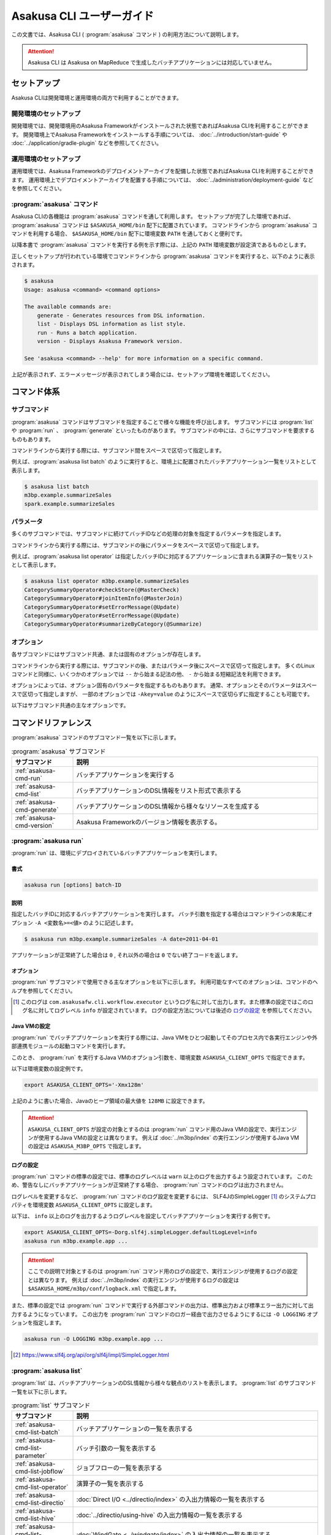 ==========================
Asakusa CLI ユーザーガイド
==========================

この文書では、Asakusa CLI ( :program:`asakusa` コマンド ) の利用方法について説明します。

..  attention::
    Asakusa CLI は Asakusa on MapReduce で生成したバッチアプリケーションには対応していません。

セットアップ
============

Asakusa CLIは開発環境と運用環境の両方で利用することができます。

開発環境のセットアップ
----------------------

開発環境では、開発環境用のAsakusa Frameworkがインストールされた状態であればAsakusa CLIを利用することができます。
開発環境上でAsakusa Frameworkをインストールする手順については、 :doc:`../introduction/start-guide` や :doc:`../application/gradle-plugin` などを参照してください。

運用環境のセットアップ
----------------------

運用環境では、Asakusa Frameworkのデプロイメントアーカイブを配備した状態であればAsakusa CLIを利用することができます。
運用環境上でデプロイメントアーカイブを配置する手順については、 :doc:`../administration/deployment-guide` などを参照してください。

:program:`asakusa` コマンド
---------------------------

Asakusa CLIの各機能は :program:`asakusa` コマンドを通して利用します。
セットアップが完了した環境であれば、 :program:`asakusa` コマンドは ``$ASAKUSA_HOME/bin`` 配下に配置されています。
コマンドラインから :program:`asakusa` コマンドを利用する場合、 ``$ASAKUSA_HOME/bin`` 配下に環境変数 ``PATH`` を通しておくと便利です。

以降本書で :program:`asakusa` コマンドを実行する例を示す際には、上記の ``PATH`` 環境変数が設定済であるものとします。

正しくセットアップが行われている環境でコマンドラインから :program:`asakusa` コマンドを実行すると、以下のように表示されます。

..  code-block:: sh

    $ asakusa
    Usage: asakusa <command> <command options>

    The available commands are:
        generate - Generates resources from DSL information.
        list - Displays DSL information as list style.
        run - Runs a batch application.
        version - Displays Asakusa Framework version.

    See 'asakusa <command> --help' for more information on a specific command.

上記が表示されず、エラーメッセージが表示されてしまう場合には、セットアップ環境を確認してください。

コマンド体系
============

サブコマンド
------------

:program:`asakusa` コマンドはサブコマンドを指定することで様々な機能を呼び出します。
サブコマンドには :program:`list` や :program:`run` 、 :program:`generate` といったものがあります。
サブコマンドの中には、さらにサブコマンドを要求するものもあります。

コマンドラインから実行する際には、サブコマンド間をスペースで区切って指定します。

例えば、:program:`asakusa list batch` のように実行すると、環境上に配置されたバッチアプリケーション一覧をリストとして表示します。


..  code-block:: sh

    $ asakusa list batch
    m3bp.example.summarizeSales
    spark.example.summarizeSales

パラメータ
----------

多くのサブコマンドでは、サブコマンドに続けてバッチIDなどの処理の対象を指定するパラメータを指定します。

コマンドラインから実行する際には、サブコマンドの後にパラメータをスペースで区切って指定します。

例えば、:program:`asakusa list operator` は指定したバッチIDに対応するアプリケーションに含まれる演算子の一覧をリストとして表示します。

..  code-block:: sh

    $ asakusa list operator m3bp.example.summarizeSales
    CategorySummaryOperator#checkStore(@MasterCheck)
    CategorySummaryOperator#joinItemInfo(@MasterJoin)
    CategorySummaryOperator#setErrorMessage(@Update)
    CategorySummaryOperator#setErrorMessage(@Update)
    CategorySummaryOperator#summarizeByCategory(@Summarize)

オプション
----------

各サブコマンドにはサブコマンド共通、または固有のオプションが存在します。

コマンドラインから実行する際には、サブコマンドの後、またはパラメータ後にスペースで区切って指定します。
多くのLinuxコマンドと同様に、いくつかのオプションでは ``--`` から始まる記法の他、 ``-`` から始まる短縮記法を利用できます。

オプションによっては、オプション固有のパラメータを指定するものもあります。
通常、オプションとそのパラメータはスペースで区切って指定しますが、
一部のオプションでは ``-Akey=value`` のようにスペースで区切らずに指定することも可能です。

以下はサブコマンド共通の主なオプションです。

..  program:: asakusa subcommand common

..  option:: -v, --verbose

    コマンド実行結果の出力に詳細な情報を含める。

..  option:: -h, --help

    ヘルプメッセージを表示する。
    サブコマンドが要求するオプションや追加のサブコマンドを確認する。

    ..  code-block:: sh

        $ asakusa run --help
        Usage: asakusa run [options] batch-ID
          Options:
            -A, --batch-argument
              Defines a batch argument.
              Syntax: -Akey=value
              Default: {}
            -B, --batchapps
              Batch application base directory (ASAKUSA_BATCHAPPS_HOME).
            ...

コマンドリファレンス
====================

:program:`asakusa` コマンドのサブコマンド一覧を以下に示します。

..  list-table:: :program:`asakusa` サブコマンド
    :widths: 2 8
    :header-rows: 1

    * - サブコマンド
      - 説明
    * - :ref:`asakusa-cmd-run`
      - バッチアプリケーションを実行する
    * - :ref:`asakusa-cmd-list`
      - バッチアプリケーションのDSL情報をリスト形式で表示する
    * - :ref:`asakusa-cmd-generate`
      - バッチアプリケーションのDSL情報から様々なリソースを生成する
    * - :ref:`asakusa-cmd-version`
      - Asakusa Frameworkのバージョン情報を表示する。

.. _`asakusa-cmd-run`:

:program:`asakusa run`
----------------------

:program:`run` は、環境にデプロイされているバッチアプリケーションを実行します。

書式
~~~~

..  code-block:: sh

    asakusa run [options] batch-ID

説明
~~~~

指定したバッチIDに対応するバッチアプリケーションを実行します。
バッチ引数を指定する場合はコマンドラインの末尾にオプション ``-A <変数名>=<値>`` のように記述します。

..  code-block:: sh

    $ asakusa run m3bp.example.summarizeSales -A date=2011-04-01

アプリケーションが正常終了した場合は ``0`` , それ以外の場合は ``0`` でない終了コードを返します。

オプション
~~~~~~~~~~

:program:`run` サブコマンドで使用できる主なオプションを以下に示します。
利用可能なすべてのオプションは、コマンドのヘルプを参照してください。

..  program:: asakusa run

..  option:: -A, --batch-argument key=value...

    実行するバッチアプリケーションのバッチ引数を指定する。

    オプションのパラメータは ``key=value`` 形式で指定する。
    また、以下のように複数のバッチ引数を指定可能。

    ..  code-block:: sh

        $ asakusa run m3bp.example.app -A key1=value1 -A key2=value2

..  option:: -O, --output-style

    :program:`run` コマンド内で実行する外部コマンドの出力形式を以下のパラメータで指定します。

    * ``STANDARD`` : 標準出力および標準エラー出力に対して出力する（デフォルト）
    * ``LOGGING`` : :program:`run` コマンドのロガー [#]_ に対して出力する
    * ``NOTHING`` : 出力を行わない

..  [#] このログは ``com.asakusafw.cli.workflow.executor`` というログ名に対して出力します。また標準の設定ではこのログ名に対してログレベル ``info`` が設定されています。
       ログの設定方法については後述の `ログの設定`_ を参照してください。

Java VMの設定
~~~~~~~~~~~~~

:program:`run` でバッチアプリケーションを実行する際には、Java VMをひとつ起動してそのプロセス内で各実行エンジンや外部連携モジュールの起動コマンドを実行します。

このとき、 :program:`run` を実行するJava VMのオプション引数を、環境変数 ``ASAKUSA_CLIENT_OPTS`` で指定できます。

以下は環境変数の設定例です。

..  code-block:: sh

    export ASAKUSA_CLIENT_OPTS='-Xmx128m'

上記のように書いた場合、Javaのヒープ領域の最大値を ``128MB`` に設定できます。

..  attention::
    ``ASAKUSA_CLIENT_OPTS`` が設定の対象とするのは :program:`run` コマンド用のJava VMの設定で、実行エンジンが使用するJava VMの設定とは異なります。
    例えば :doc:`../m3bp/index` の実行エンジンが使用するJava VMの設定は ``ASAKUSA_M3BP_OPTS`` で指定します。

ログの設定
~~~~~~~~~~

:program:`run` コマンドの標準の設定では、標準のログレベルは ``warn`` 以上のログを出力するよう設定されています。
このため、警告なしにバッチアプリケーションが正常終了する場合、 :program:`run` コマンドのログは出力されません。

ログレベルを変更するなど、 :program:`run` コマンドのログ設定を変更するには、
SLF4JのSimpleLogger [#]_ のシステムプロパティを環境変数 ``ASAKUSA_CLIENT_OPTS`` に設定します。

以下は、 ``info`` 以上のログを出力するようログレベルを設定してバッチアプリケーションを実行する例です。

..  code-block:: sh

    export ASAKUSA_CLIENT_OPTS=-Dorg.slf4j.simpleLogger.defaultLogLevel=info
    asakusa run m3bp.example.app ...

..  attention::
    ここでの説明で対象とするのは :program:`run` コマンド用のログの設定で、実行エンジンが使用するログの設定とは異なります。
    例えば :doc:`../m3bp/index` の実行エンジンが使用するログの設定は ``$ASAKUSA_HOME/m3bp/conf/logback.xml`` で指定します。

また、標準の設定では :program:`run` コマンドで実行する外部コマンドの出力は、標準出力および標準エラー出力に対して出力するようになっています。
この出力を :program:`run` コマンドのロガー経由で出力させるようにするには ``-O LOGGING`` オプションを指定します。

..  code-block:: sh

    asakusa run -O LOGGING m3bp.example.app ...

.. [#] https://www.slf4j.org/api/org/slf4j/impl/SimpleLogger.html

.. _`asakusa-cmd-list`:

:program:`asakusa list`
-----------------------

:program:`list` は、バッチアプリケーションのDSL情報から様々な観点のリストを表示します。
:program:`list` のサブコマンド一覧を以下に示します。

..  list-table:: :program:`list` サブコマンド
    :widths: 2 8
    :header-rows: 1

    * - サブコマンド
      - 説明
    * - :ref:`asakusa-cmd-list-batch`
      - バッチアプリケーションの一覧を表示する
    * - :ref:`asakusa-cmd-list-parameter`
      - バッチ引数の一覧を表示する
    * - :ref:`asakusa-cmd-list-jobflow`
      - ジョブフローの一覧を表示する
    * - :ref:`asakusa-cmd-list-operator`
      - 演算子の一覧を表示する
    * - :ref:`asakusa-cmd-list-directio`
      - :doc:`Direct I/O <../directio/index>` の入出力情報の一覧を表示する
    * - :ref:`asakusa-cmd-list-hive`
      - :doc:`../directio/using-hive` の入出力情報の一覧を表示する
    * - :ref:`asakusa-cmd-list-windgate`
      - :doc:`WindGate <../windgate/index>` の入出力情報の一覧を表示する
    * - :ref:`asakusa-cmd-list-plan`
      - 実行計画の情報を表示する

オプション
~~~~~~~~~~

:program:`list` のサブコマンド共通で使用できる主なオプションを以下に示します。

..  option:: -e, --encoding encoding

    出力結果の文字セットエンコーディングを指定する。

    デフォルトでは環境の標準エンコーディングを使用する。

..  option:: -o, --output file

    表示結果を指定したファイルパスに保存する。
    デフォルトでは標準出力に表示結果を出力する。

..  option:: -v, --verbose

    コマンド実行結果の出力に詳細な情報を含める。

    ..  hint::
        :program:`list` のサブコマンドはこのオプションの有無で出力形式が大きく異なり、サブコマンドに対応した様々な詳細情報を表示することができます。

..  option:: --flow, --jobflow flow-id

    指定したフローIDに対応するジョブフローに含まれる情報のみを出力する( :program:`batch` , :program:`parameter` サブコマンドは指定不可)。

.. _`asakusa-cmd-list-batch`:

:program:`asakusa list batch`
~~~~~~~~~~~~~~~~~~~~~~~~~~~~~

:program:`batch` は環境にデプロイされているバッチアプリケーションの一覧を表示します。

書式
~~~~

..  code-block:: sh

    asakusa list batch [options]

使用例
~~~~~~

:program:`batch` を標準のオプションで実行すると、環境にデプロイされているバッチアプリケーションのバッチID一覧を表示します。

..  code-block:: sh

    $ asakusa list batch
    m3bp.example.summarizeSales
    spark.example.summarizeSales

:program:`batch` を詳細オプション付きで実行すると、バッチクラスや ``@Batch`` 注釈に定義したコメントも表示します。

..  code-block:: sh

    $ asakusa list batch -v
    m3bp.example.summarizeSales:
          class: com.example.batch.SummarizeBatch
        comment: Asakusa Framework example batch application
    spark.example.summarizeSales:
          class: com.example.batch.SummarizeBatch
        comment: Asakusa Framework example batch application

.. _`asakusa-cmd-list-parameter`:

:program:`asakusa list parameter`
~~~~~~~~~~~~~~~~~~~~~~~~~~~~~~~~~

:program:`parameter` は指定されたバッチIDに対応する、バッチアプリケーションのバッチ引数一覧を表示します。

書式
~~~~

..  code-block:: sh

    asakusa list parameter [options] batch-id

使用例
~~~~~~

:program:`parameter` を標準のオプションで実行すると、バッチ引数名 ( ``key`` )の一覧を表示します。

..  code-block:: sh

    $ asakusa list parameter m3bp.example.summarizeSales
    date

:program:`parameter` を詳細オプション付きで実行すると、``@Parameter`` 注釈に定義した属性情報も表示します。

..  code-block:: sh

    $ asakusa list parameter -v m3bp.example.summarizeSales
    date:
          comment: The target date
          pattern: \d{4}-\d{2}-\d{2}
        mandatory: true

.. _`asakusa-cmd-list-jobflow`:

:program:`asakusa list jobflow`
~~~~~~~~~~~~~~~~~~~~~~~~~~~~~~~

:program:`jobflow` は指定されたバッチIDに対応する、バッチアプリケーションに含まれるジョブフローの一覧を表示します。

書式
~~~~

..  code-block:: sh

    asakusa list jobflow [options] batch-id

使用例
~~~~~~

:program:`jobflow` を標準のオプションで実行すると、バッチアプリケーションに含まれるジョブフローのフローID一覧を表示します。

..  code-block:: sh

    $ asakusa list jobflow spark.PosDataSummarizationBatch
    CleaningJobFlow
    SummarizeJobFlow

:program:`jobflow` を詳細オプション付きで実行すると、ジョブフロー間の依存関係やジョブフローの各フェーズ情報も表示します。

..  code-block:: sh

    $ asakusa list jobflow -v spark.PosDataSummarizationBatch
    CleaningJobFlow (com.asakusafw.tutorial.posdata_summarization.jobflow.CleaningJobFlow):
        blockers: -
        import:
            windgate (@posdata-summarization)
        main:
            spark (@spark)
        export:
            windgate (@posdata-summarization)
        finalize:
            windgate (@posdata-summarization)
    SummarizeJobFlow (com.asakusafw.tutorial.posdata_summarization.jobflow.SummarizeJobFlow):
        blockers:
            CleaningJobFlow
        import:
            windgate (@posdata-summarization)
        main:
            spark (@spark)
        export:
            windgate (@posdata-summarization)
        finalize:
            windgate (@posdata-summarization)

.. _`asakusa-cmd-list-operator`:

:program:`asakusa list operator`
~~~~~~~~~~~~~~~~~~~~~~~~~~~~~~~~

:program:`operator` は指定したバッチIDに対応する、バッチアプリケーションに含まれる演算子の一覧を表示します。

書式
~~~~

..  code-block:: sh

    asakusa list operator [options] batch-id

使用例
~~~~~~

:program:`operator` を標準のオプションで実行すると、バッチアプリケーションに含まれる演算子の一覧を表示します。
フロー部品を使用している場合、フロー部品に含まれる演算子が表示されます。

..  code-block:: sh

    $ asakusa list operator m3bp.example.summarizeSales
    CategorySummaryOperator#checkStore(@MasterCheck)
    CategorySummaryOperator#joinItemInfo(@MasterJoin)
    CategorySummaryOperator#setErrorMessage(@Update)
    CategorySummaryOperator#summarizeByCategory(@Summarize)

:program:`operator` を詳細オプション付きで実行すると、演算子クラスの完全修飾名や演算子に指定した値引数の情報も表示します。

..  code-block:: sh

    $ asakusa list operator -v m3bp.example.summarizeSales
    com.example.operator.CategorySummaryOperator#checkStore(@MasterCheck){}
    com.example.operator.CategorySummaryOperator#joinItemInfo(@MasterJoin){}
    com.example.operator.CategorySummaryOperator#setErrorMessage(@Update){message:String=商品不明}
    com.example.operator.CategorySummaryOperator#setErrorMessage(@Update){message:String=店舗不明}
    com.example.operator.CategorySummaryOperator#summarizeByCategory(@Summarize){}

.. _`asakusa-cmd-list-directio`:

:program:`asakusa list directio`
~~~~~~~~~~~~~~~~~~~~~~~~~~~~~~~~

:program:`directio` は指定したバッチIDに対応する、バッチアプリケーションに含まれるDirect I/Oの入出力一覧を表示します。
:program:`directio` のサブコマンド一覧を以下に示します。

..  list-table:: :program:`directio` サブコマンド
    :widths: 2 8
    :header-rows: 1

    * - サブコマンド
      - 説明
    * - :program:`input`
      - ファイル入力の定義情報を表示する。
    * - :program:`output`
      - ファイル出力の定義情報を表示する。

書式
~~~~

..  code-block:: sh

    asakusa list directio {input|output} [options] batch-id

使用例
~~~~~~

:program:`directio` を標準のオプションで実行すると、バッチアプリケーションに含まれるDirect I/Oのベースパスと入出力パターンをそれぞれ表示します。

..  code-block:: sh

    $ asakusa list directio input m3bp.example.summarizeSales
    master::item_info.csv
    master::store_info.csv
    sales::**/${date}.csv

    $ asakusa list directio output m3bp.example.summarizeSales
    result/category::result.csv
    result/error::${date}.csv


:program:`directio` を詳細オプション付きで実行すると、Direct I/Oの入出力定義で記述した情報を詳細に表示します。

..  code-block:: sh

    $ asakusa list directio input -v m3bp.example.summarizeSales
    com.example.jobflow.ItemInfoFromCsv:
               base-path: master
        resource-pattern: item_info.csv
               data-type: com.example.modelgen.dmdl.model.ItemInfo
            filter-class: N/A
            format-class: com.example.modelgen.dmdl.csv.ItemInfoCsvFormat
                optional: false
    com.example.jobflow.StoreInfoFromCsv:
               base-path: master
        resource-pattern: store_info.csv
               data-type: com.example.modelgen.dmdl.model.StoreInfo
            filter-class: N/A
            format-class: com.example.modelgen.dmdl.csv.StoreInfoCsvFormat
                optional: false
    com.example.jobflow.SalesDetailFromCsv:
               base-path: sales
        resource-pattern: **/${date}.csv
               data-type: com.example.modelgen.dmdl.model.SalesDetail
            filter-class: N/A
            format-class: com.example.modelgen.dmdl.csv.SalesDetailCsvFormat
                optional: false

    $ asakusa list directio output -v m3bp.example.summarizeSales
    com.example.jobflow.CategorySummaryToCsv:
               base-path: result/category
        resource-pattern: result.csv
                   order: [-selling_price_total]
         delete-patterns: [*]
               data-type: com.example.modelgen.dmdl.model.CategorySummary
            format-class: com.example.modelgen.dmdl.csv.CategorySummaryCsvFormat
    com.example.jobflow.ErrorRecordToCsv:
               base-path: result/error
        resource-pattern: ${date}.csv
                   order: [+file_name]
         delete-patterns: [*]
               data-type: com.example.modelgen.dmdl.model.ErrorRecord
            format-class: com.example.modelgen.dmdl.csv.ErrorRecordCsvFormat

.. _`asakusa-cmd-list-hive`:

:program:`asakusa list hive`
~~~~~~~~~~~~~~~~~~~~~~~~~~~~

:program:`hive` は指定したバッチIDに対応する、バッチアプリケーションに含まれるDirect I/O Hiveの入出力一覧を表示します。
:program:`hive` のサブコマンド一覧を以下に示します。

..  list-table:: :program:`hive` サブコマンド
    :widths: 2 8
    :header-rows: 1

    * - サブコマンド
      - 説明
    * - :program:`input`
      - Hiveテーブル入力の定義情報を表示する。
    * - :program:`output`
      - Hiveテーブル出力の定義情報を表示する。

書式
~~~~

..  code-block:: sh

    asakusa list hive {input|output} [options] batch-id

使用例
~~~~~~

:program:`hive` を標準のオプションで実行すると、バッチアプリケーションに含まれるDirect I/O Hiveの入出力テーブル名をそれぞれ表示します。

..  code-block:: sh

    $ asakusa list hive input m3bp.example.summarizeSales
    item_info
    sales_detail
    store_info

    $ asakusa list hive output m3bp.example.summarizeSales
    category_summary
    error_record

:program:`hive` を詳細オプション付きで実行すると、Direct I/O Hiveの入出力定義で記述した情報を詳細に表示します。

..  code-block:: sh

    $ asakusa list hive input m3bp.example.summarizeSales -v
    item_info:
               port-name: itemInfo
             description: com.example.jobflow.ItemInfoFromParquet
               base-path: tables/item_info
        resource-pattern: **/*
                 columns: [item_code:STRING, item_name:STRING, department_code:STRING, department_name:STRING, category_code:STRING, category_name:STRING, unit_selling_price:INT, registered_date:STRING, begin_date:STRING, end_date:STRING]
              row-format: N/A
          storage-format: PARQUET
              properties: {}
                 comment: 商品マスタ
    sales_detail:
               port-name: salesDetail
             description: com.example.jobflow.SalesDetailFromOrc
               base-path: tables/sales_detail
        resource-pattern: **/*
                 columns: [sales_date_time:TIMESTAMP, store_code:STRING, item_code:STRING, amount:INT, unit_selling_price:INT, selling_price:INT]
              row-format: N/A
          storage-format: ORC
              properties: {orc.stripe.size=67108864, orc.compress=SNAPPY}
                 comment: 売上明細
    store_info:
               port-name: storeInfo
             description: com.example.jobflow.StoreInfoFromParquet
               base-path: tables/store_info
        resource-pattern: **/*
                 columns: [store_code:STRING, store_name:STRING]
              row-format: N/A
          storage-format: PARQUET
              properties: {}
                 comment: 店舗マスタ

    $ asakusa list hive output m3bp.example.summarizeSales -v
    category_summary:
               port-name: categorySummary
             description: com.example.jobflow.CategorySummaryToOrc
               base-path: tables/category_summary
        resource-pattern: *
                 columns: [category_code:STRING, amount_total:BIGINT, selling_price_total:BIGINT]
              row-format: N/A
          storage-format: ORC
              properties: {orc.stripe.size=67108864, orc.compress=SNAPPY}
                 comment: カテゴリ別売上集計
    error_record:
               port-name: errorRecord
             description: com.example.jobflow.ErrorRecordToParquet
               base-path: tables/error_record
        resource-pattern: *
                 columns: [sales_date_time:TIMESTAMP, store_code:STRING, item_code:STRING, message:STRING]
              row-format: N/A
          storage-format: PARQUET
              properties: {}
                 comment: エラー情報

.. _`asakusa-cmd-list-windgate`:

:program:`asakusa list windgate`
~~~~~~~~~~~~~~~~~~~~~~~~~~~~~~~~

:program:`windgate` は指定したバッチIDに対応する、バッチアプリケーションに含まれるWindGateの入出力一覧を表示します。
:program:`windgate` のサブコマンド一覧を以下に示します。

..  list-table:: :program:`windgate` サブコマンド
    :widths: 2 8
    :header-rows: 1

    * - サブコマンド
      - 説明
    * - :program:`input`
      - WindGate入力の定義情報を表示する。
    * - :program:`output`
      - WindGate出力の定義情報を表示する。

書式
~~~~

..  code-block:: sh

    asakusa list windgate {input|output} [options] batch-id

使用例
~~~~~~

:program:`windgate` を標準のオプションで実行すると、バッチアプリケーションに含まれるWindGateの入出力情報の定義
（プロファイル名、リソース名、テーブル名またはファイル名）をそれぞれ表示します。

..  code-block:: sh

    $ asakusa list windgate input m3bp.example.summarizeSales
    asakusa::jdbc::ITEM_INFO
    asakusa::jdbc::SALES_DETAIL
    asakusa::jdbc::STORE_INFO

    $ asakusa list windgate output m3bp.example.summarizeSales
    asakusa::jdbc::CATEGORY_SUMMARY
    asakusa::jdbc::ERROR_RECORD

:program:`windgate` を詳細オプション付きで実行すると、WindGateの入出力定義で記述した情報を詳細に表示します。

..  code-block:: sh

    $ asakusa list windgate input -v m3bp.example.summarizeSales
    com.asakusafw.example.jdbc.jobflow.ItemInfoFromJdbc:
         profile-name: asakusa
        resource-name: jdbc
              columns: ITEM_CODE, ITEM_NAME, DEPARTMENT_CODE, DEPARTMENT_NAME, CATEGORY_CODE, CATEGORY_NAME, UNIT_SELLING_PRICE, REGISTERED_DATE, BEGIN_DATE, END_DATE
          jdbcSupport: com.asakusafw.example.jdbc.modelgen.dmdl.jdbc.ItemInfoJdbcSupport
                table: ITEM_INFO
    com.asakusafw.example.jdbc.jobflow.SalesDetailFromJdbc:
         profile-name: asakusa
        resource-name: jdbc
              columns: SALES_DATE_TIME, STORE_CODE, ITEM_CODE, AMOUNT, UNIT_SELLING_PRICE, SELLING_PRICE
          jdbcSupport: com.asakusafw.example.jdbc.modelgen.dmdl.jdbc.SalesDetailJdbcSupport
                table: SALES_DETAIL
    com.asakusafw.example.jdbc.jobflow.StoreInfoFromJdbc:
         profile-name: asakusa
        resource-name: jdbc
              columns: STORE_CODE, STORE_NAME
          jdbcSupport: com.asakusafw.example.jdbc.modelgen.dmdl.jdbc.StoreInfoJdbcSupport
                table: STORE_INFO

    $ asakusa list windgate output -v m3bp.example.summarizeSales
    com.asakusafw.example.jdbc.jobflow.CategorySummaryToJdbc:
         profile-name: asakusa
        resource-name: jdbc
              columns: CATEGORY_CODE, AMOUNT, SELLING_PRICE
          jdbcSupport: com.asakusafw.example.jdbc.modelgen.dmdl.jdbc.CategorySummaryJdbcSupport
            operation: insert_after_truncate
                table: CATEGORY_SUMMARY
    com.asakusafw.example.jdbc.jobflow.ErrorRecordToJdbc:
         profile-name: asakusa
        resource-name: jdbc
              columns: SALES_DATE_TIME, STORE_CODE, ITEM_CODE, MESSAGE
          jdbcSupport: com.asakusafw.example.jdbc.modelgen.dmdl.jdbc.ErrorRecordJdbcSupport
            operation: insert_after_truncate
                table: ERROR_RECORD

.. _`asakusa-cmd-list-plan`:

:program:`asakusa list plan`
~~~~~~~~~~~~~~~~~~~~~~~~~~~~

:program:`plan` は指定したバッチIDに対応する、バッチアプリケーションの実行計画に含まれるvertexの一覧を表示します。

書式
~~~~

..  code-block:: sh

    asakusa list plan [options] batch-id

使用例
~~~~~~

:program:`plan` を標準のオプションで実行すると、バッチアプリケーションに含まれるvertex IDの一覧を表示します。

..  code-block:: sh

    $ asakusa list plan m3bp.example.summarizeSales
    _directio-commit
    _directio-setup
    v0
    v1
    v2
    v3
    v4
    v5
    v6

:program:`plan` を詳細オプション付きで実行すると、vertex間の依存関係やvertexに含まれる演算子の情報も表示します。

..  code-block:: sh

    $ asakusa list plan -v m3bp.example.summarizeSales
    _directio-commit:
        label: N/A
        blockers: {v4, v6}
        operators: -
    _directio-setup:
        label: N/A
        blockers: {}
        operators: -
    v0:
        label: ExternalInput(storeInfo)
        blockers: {}
        operators: -
    v1:
        label: ExternalInput(itemInfo)
        blockers: {}
        operators: -
    v2:
        label: ExternalInput(salesDetail)
        blockers: {v0}
        operators:
            com.example.operator.CategorySummaryOperator#checkStore(@MasterCheck)
            com.example.operator.CategorySummaryOperator#setErrorMessage(@Update)
    v3:
        label: @MasterJoin:CategorySummaryOperator.joinItemInfo
        blockers: {v1, v2}
        operators:
            com.example.operator.CategorySummaryOperator#setErrorMessage(@Update)
            com.example.operator.CategorySummaryOperator#joinItemInfo(@MasterJoin)
    v4:
        label: ExternalOutput(errorRecord)
        blockers: {_directio-setup, v2, v3}
        operators: -
    v5:
        label: @Summarize:CategorySummaryOperator.summarizeByCategory
        blockers: {v3}
        operators:
            com.example.operator.CategorySummaryOperator#summarizeByCategory(@Summarize)
    v6:
        label: ExternalOutput(categorySummary)
        blockers: {_directio-setup, v5}
        operators: -

また、オプション ``--vertex`` にvertex IDを指定して実行すると、指定したvertexの情報のみを表示します。

..  code-block:: sh

    $ asakusa list plan m3bp.example.summarizeSales --vertex v3
    label: @MasterJoin:CategorySummaryOperator.joinItemInfo
    blockers: {v1, v2}
    operators:
        com.example.operator.CategorySummaryOperator#setErrorMessage(@Update)
        com.example.operator.CategorySummaryOperator#joinItemInfo(@MasterJoin)

..  hint::
    vertex IDはバッチアプリケーション実行時のログやスタックトレースなどに含まれます。
    これらの情報と :program:`plan` コマンドの出力内容、
    または後述の :program:`asakusa generate dot plan` コマンドによって生成する実行計画グラフの内容を付き合わせることで、
    ログやスタックトレースに対応する演算子の処理や、その前後に実行される演算子の処理をある程度絞り込むことができます。

.. _`asakusa-cmd-generate`:

:program:`asakusa generate`
---------------------------

:program:`generate` は、バッチアプリケーションのDSL情報から様々なリソースを生成します。
:program:`generate` のサブコマンド一覧を以下に示します。

..  list-table:: :program:`generate` サブコマンド
    :widths: 2 8
    :header-rows: 1

    * - サブコマンド
      - 説明
    * - :ref:`asakusa-cmd-generate-dot`
      - グラフ表示ツール Graphviz [#]_ 向けの ``dot`` スクリプトを生成する
    * - :ref:`asakusa-cmd-generate-ddl`
      - DDLスクリプトを生成する

..  [#] http://www.graphviz.org/

..  _`asakusa-cmd-generate-dot`:

:program:`asakusa generate dot`
~~~~~~~~~~~~~~~~~~~~~~~~~~~~~~~

:program:`dot` はバッチアプリケーションのDSL情報からグラフ表示ツール Graphviz 向けの ``dot`` スクリプトを生成します。
:program:`dot` のサブコマンド一覧を以下に示します。

..  list-table:: :program:`dot` サブコマンド
    :widths: 2 8
    :header-rows: 1

    * - サブコマンド
      - 説明
    * - :program:`jobflow`
      - ジョブフローグラフを ``dot`` スクリプトとして生成する
    * - :program:`operator`
      - 演算子グラフを ``dot`` スクリプトとして生成する
    * - :program:`plan`
      - Batch DSLコンパイルによって生成される実行計画グラフを ``dot`` スクリプトとして生成する

書式
^^^^

..  code-block:: sh

    asakusa generate dot {jobflow|operator|plan} [options] batch-id

説明
^^^^

指定したバッチIDに対応するバッチアプリケーションのDSL情報に基づいて、 ``dot`` スクリプトを生成します。

生成した ``dot`` スクリプトは Graphviz の :program:`dot` コマンドなどを使用してPDFや画像ファイルに変換したり、デスクトップ環境のクライアントツールから表示することができます。

オプション
^^^^^^^^^^

:program:`dot` サブコマンドで使用できる主なオプションを以下に示します。
利用可能なすべてのオプションは、コマンドのヘルプを参照してください。

..  program:: asakusa generate dot

..  option:: -e, --encoding encoding

    生成するスクリプトの文字セットエンコーディングを指定する。

    デフォルトでは環境の標準エンコーディングを使用する。

    ..  hint::
        Graphvizで日本語を扱う場合、UTF-8を指定してスクリプトを生成する必要があります。
        Windows環境など、標準エンコーディングがUTF-8以外の環境でスクリプトを生成する場合、
        このオプションをスクリプトの出力先を指定する ``-o`` オプションと合わせて指定します。

..  option:: -o, --output file

    生成したスクリプトを指定したファイルパスに保存する。
    デフォルトでは標準出力にスクリプトを出力する。

..  option:: --flow-part, --flowpart flowpart-classname

    ( :program:`operator` サブコマンドのみ )指定したフロー部品クラス名に対応するフロー部品の演算子グラフを生成する。

..  option:: --flow, --jobflow flow-id

    ( :program:`operator` サブコマンドのみ )指定したフローIDに対応するジョブフローの演算子グラフを生成する。


使用例
^^^^^^

以下はバッチアプリケーションの演算子グラフを生成し、 :program:`dot` コマンドでPDFに変換する例です。

..  code-block:: sh

    $ asakusa generate dot operator m3bp.example.summarizeSales -o build/operator-graph.dot
    $ dot -Tpdf -o build/operator-graph.pdf build/operator-graph.dot

..  figure:: attachment/operator-graph.png

以下はバッチアプリケーションの実行計画グラフを演算子情報を付加して生成し、:program:`dot` コマンドで画像ファイルに変換する例です。

..  code-block:: sh

    $ asakusa generate dot plan m3bp.example.summarizeSales --show-operator -o build/plan-graph.dot
    $ dot -Tpng -o build/plan-graph.png build/plan-graph.dot

..  figure:: attachment/plan-graph.png

..  hint::
    実行計画グラフの各Vertexの上部にはvertex IDが表示されます ( ``v0`` , ``v1`` といった値が表示されている部分 )。
    vertex IDについては :program:`asakusa list` の :ref:`asakusa-cmd-list-plan` サブコマンドの説明を参考にしてください。

..  _`asakusa-cmd-generate-ddl`:

:program:`asakusa generate ddl`
~~~~~~~~~~~~~~~~~~~~~~~~~~~~~~~

:program:`ddl` はバッチアプリケーションのDSL情報からDDLスクリプトを生成する
:program:`ddl` のサブコマンド一覧を以下に示します。

..  list-table:: :program:`ddl` サブコマンド
    :widths: 2 8
    :header-rows: 1

    * - サブコマンド
      - 説明
    * - :program:`hive`
      - :doc:`../directio/using-hive` のDSL情報からHive DDLスクリプトを生成する。

書式
^^^^

..  code-block:: sh

    asakusa generate ddl hive [options] batch-id

説明
^^^^

指定したバッチIDに対応するバッチアプリケーションが使用する、拡張属性を持つDMDLスクリプト情報から各種DDLスクリプトを生成します。
現時点では、 :doc:`../directio/using-hive` 向けのHive DDLスクリプトを生成する :program:`hive` サブコマンドのみが使用できます。

:program:`hive` サブコマンドは指定したバッチIDに対応するバッチアプリケーションのDMDLスクリプト情報に基づいてHive用のDDLスクリプトを生成します。

..  see also::
    同様の機能は :doc:`../application/gradle-plugin` - :ref:`gradle-plugin-task-hiveddl` に記載のGradleプラグイン機能としても提供しています。

オプション
^^^^^^^^^^
:program:`ddl hive` サブコマンドで使用できる主なオプションを以下に示します。
利用可能なすべてのオプションは、コマンドのヘルプを参照してください。

..  program:: asakusa generate ddl hive

..  option:: -e, --encoding encoding

    生成するスクリプトの文字セットエンコーディングを指定する。

    デフォルトでは環境の標準エンコーディングを使用する。

    ..  hint::
        Hiveスクリプトのコメントなどに日本語を含める場合、UTF-8を指定してスクリプトを生成する必要があります。
        Windows環境など、標準エンコーディングがUTF-8以外の環境でスクリプトを生成する場合、
        このオプションをスクリプトの出力先を指定する ``-o`` オプションと合わせて指定します。

..  option:: -o, --output file

    生成したスクリプトを指定したファイルパスに保存する。
    デフォルトでは標準出力にスクリプトを出力する。

..  option:: --database database-name

    生成する ``CRATE TABLE`` 文のテーブル名の前にデータベース名を付与する。

..  option:: --external

    ``CREATE EXTERNAL TABLE`` キーワードを使用して、テーブルをExtrnal Tableとして生成する。

..  option:: -L, --location base-path-prefix=fs-path-pretix...

    生成する ``CREATE TABLE`` 文に ``LOCATION`` キーワード (テーブルに対応するデータファイルを配置するファイルシステム上のパス) を追加する。

    オプションのパラメータには ``ベースパス=ファイルシステムパス`` という形式で、ベースパスに対するファイルシステムのマッピング情報を指定する。
    ファイルシステムパスはURI形式で記述した場合、指定したスキーマに対応するファイルシステムが使用される(例 ``hdfs:///user/asakusa/directio`` )。
    スキーマ部分を省略した場合、環境のデフォルトファイルシステムが使用される(例 ``/user/asakusa/directio`` )。

    このオプションは以下のように複数指定が可能。

    ..  code-block:: sh

        asakusa generate ddl hive m3bp.example.batch -L/=/var -L/tmp=/tmp

    また、ベースパスにバッチ引数を使用する場合は以下のように指定する。

    ..  code-block:: sh

        asakusa generate ddl hive m3bp.example.batch -L'${input}'=/path/to/input -L'${output}'=/path/to/output


..  option:: --table pattern

    指定した正規表現にマッチするテーブルに対してのみDDLスクリプトを生成する。

使用例
^^^^^^

以下はHive DDLスクリプトを生成する例です。

..  code-block:: sh

    asakusa generate ddl hive spark.example.summarizeSales --location /=/user/asakusa/directio/hive -o build/hive-ddl.sql

.. _`asakusa-cmd-version`:

:program:`asakusa version`
--------------------------

:program:`version` は、環境にインストールまたはデプロイされているAsakusa Frameworkのバージョンを表示します。

書式
~~~~

..  code-block:: sh

    asakusa version [options]

使用例
~~~~~~

:program:`version` を標準のオプションで実行すると、Asakusa Frameworkのバージョンを表示します。

..  code-block:: sh

    $ asakusa version
    0.10.0

:program:`version` を詳細オプション付きで実行すると、環境で使用される環境変数やJavaに関する情報も表示します。

..  code-block:: sh

    $ asakusa version -v
    0.10.0
    ASAKUSA_HOME=/home/asakusa/asakusa_home
    java.version=1.8.0_121
    java.vendor=Oracle Corporation
